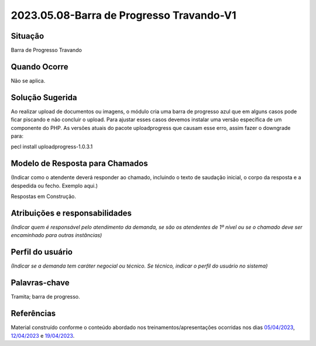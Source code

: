 2023.05.08-Barra de Progresso Travando-V1
=========================================

Situação  
~~~~~~~~~~

Barra de Progresso Travando

Quando Ocorre
~~~~~~~~~~~~~~

Não se aplica.


Solução Sugerida
~~~~~~~~~~~~~~~~~~

Ao realizar upload de documentos ou imagens, o módulo cria uma barra de progresso azul que em alguns casos pode ficar piscando e não concluir o upload. Para ajustar esses casos devemos instalar uma versão específica de um componente do PHP. As versões atuais do pacote uploadprogress que causam esse erro, assim fazer o downgrade para:

pecl install uploadprogress-1.0.3.1


Modelo de Resposta para Chamados  
~~~~~~~~~~~~~~~~~~~~~~~~~~~~~~~~

(Indicar como o atendente deverá responder ao chamado, incluindo o texto de saudação inicial, o corpo da resposta e a despedida ou fecho. Exemplo aqui.)

Respostas em Construção.


Atribuições e responsabilidades  
~~~~~~~~~~~~~~~~~~~~~~~~~~~~~~~~

*(Indicar quem é responsável pelo atendimento da demanda, se são os atendentes de 1º nível ou se o chamado deve ser encaminhado para outras instâncias)*  


Perfil do usuário  
~~~~~~~~~~~~~~~~~~

*(Indicar se a demanda tem caráter negocial ou técnico. Se técnico, indicar o perfil do usuário no sistema)*


Palavras-chave  
~~~~~~~~~~~~~~

Tramita; barra de progresso.


Referências  
~~~~~~~~~~~~

Material construído conforme o conteúdo abordado nos treinamentos/apresentações ocorridas nos dias `05/04/2023  <https://drive.google.com/file/d/1rZL24WiAyqzBCSKvElNc7y785VdUHxia/view>`_, `12/04/2023 <https://drive.google.com/file/d/1BxBIhO7YURqbae5LtGCQut9nQ2RF9Byz/view>`_ e `19/04/2023 <https://drive.google.com/file/d/1H4qfihC8DAcvDuOOodPi34TK2Q29XQ5E/view>`_.